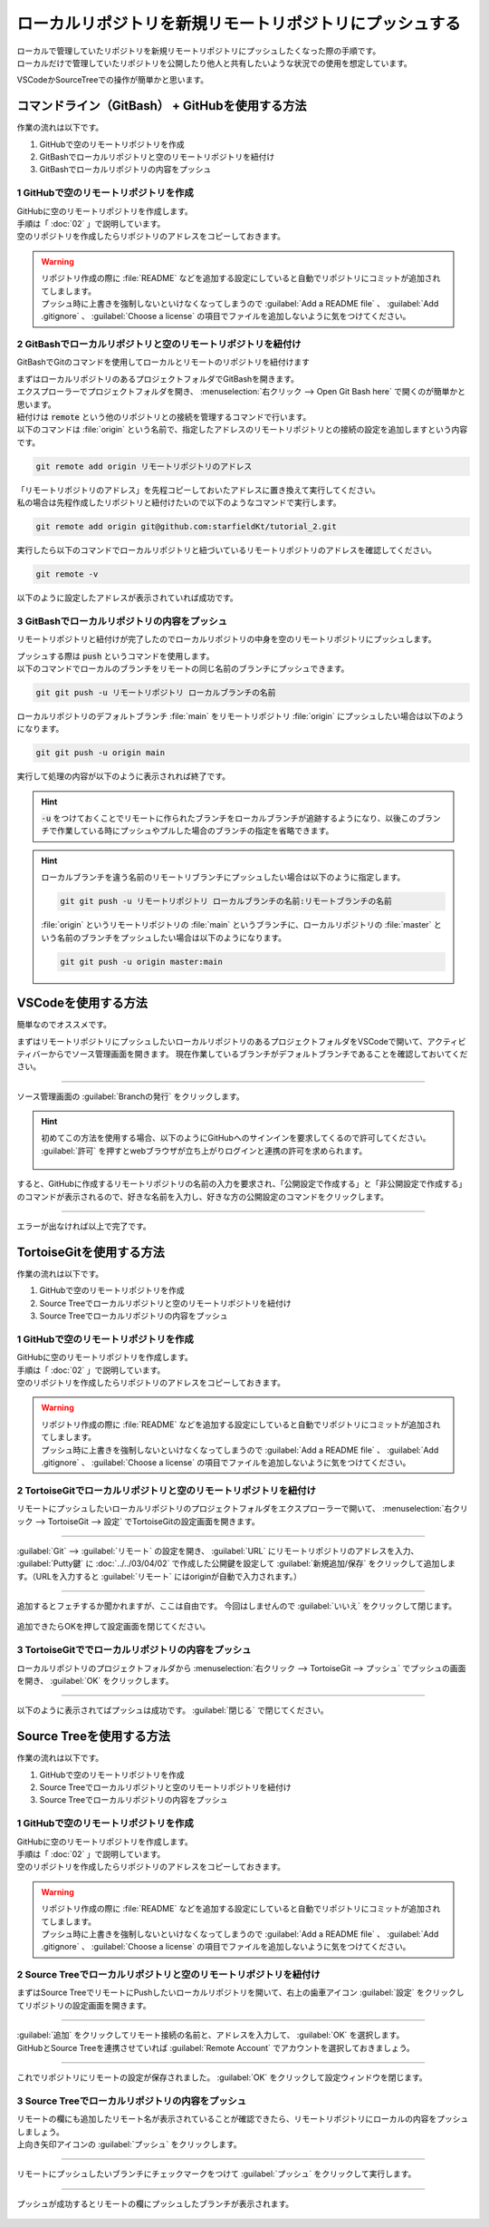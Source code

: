 #####################################################################
ローカルリポジトリを新規リモートリポジトリにプッシュする
#####################################################################

| ローカルで管理していたリポジトリを新規リモートリポジトリにプッシュしたくなった際の手順です。
| ローカルだけで管理していたリポジトリを公開したり他人と共有したいような状況での使用を想定しています。

VSCodeかSourceTreeでの操作が簡単かと思います。

**********************************************************************
コマンドライン（GitBash） + GitHubを使用する方法
**********************************************************************

作業の流れは以下です。

1. GitHubで空のリモートリポジトリを作成
2. GitBashでローカルリポジトリと空のリモートリポジトリを紐付け
3. GitBashでローカルリポジトリの内容をプッシュ

1 GitHubで空のリモートリポジトリを作成
======================================================================

| GitHubに空のリモートリポジトリを作成します。
| 手順は「 :doc:`02` 」で説明しています。
| 空のリポジトリを作成したらリポジトリのアドレスをコピーしておきます。

.. figure:: image/03/010.png

.. warning::
    | リポジトリ作成の際に :file:`README` などを追加する設定にしていると自動でリポジトリにコミットが追加されてしまします。
    | プッシュ時に上書きを強制しないといけなくなってしまうので :guilabel:`Add a README file` 、 :guilabel:`Add .gitignore` 、 :guilabel:`Choose a license` の項目でファイルを追加しないように気をつけてください。 

2 GitBashでローカルリポジトリと空のリモートリポジトリを紐付け
======================================================================

GitBashでGitのコマンドを使用してローカルとリモートのリポジトリを紐付けます

| まずはローカルリポジトリのあるプロジェクトフォルダでGitBashを開きます。
| エクスプローラーでプロジェクトフォルダを開き、 :menuselection:`右クリック --> Open Git Bash here` で開くのが簡単かと思います。

| 紐付けは :code:`remote` という他のリポジトリとの接続を管理するコマンドで行います。
| 以下のコマンドは :file:`origin` という名前で、指定したアドレスのリモートリポジトリとの接続の設定を追加しますという内容です。

.. code-block:: bash

    git remote add origin リモートリポジトリのアドレス

| 「リモートリポジトリのアドレス」を先程コピーしておいたアドレスに置き換えて実行してください。
| 私の場合は先程作成したリポジトリと紐付けたいので以下のようなコマンドで実行します。

.. code-block:: bash

    git remote add origin git@github.com:starfieldKt/tutorial_2.git

実行したら以下のコマンドでローカルリポジトリと紐づいているリモートリポジトリのアドレスを確認してください。

.. code-block:: bash

    git remote -v

以下のように設定したアドレスが表示されていれば成功です。

.. figure:: image/03/020.png

3 GitBashでローカルリポジトリの内容をプッシュ
======================================================================

リモートリポジトリと紐付けが完了したのでローカルリポジトリの中身を空のリモートリポジトリにプッシュします。

| プッシュする際は :code:`push` というコマンドを使用します。
| 以下のコマンドでローカルのブランチをリモートの同じ名前のブランチにプッシュできます。

.. code-block:: bash

    git git push -u リモートリポジトリ ローカルブランチの名前


ローカルリポジトリのデフォルトブランチ :file:`main` をリモートリポジトリ :file:`origin` にプッシュしたい場合は以下のようになります。

.. code-block:: bash

    git git push -u origin main

実行して処理の内容が以下のように表示されれば終了です。

.. figure:: image/03/030.png

.. hint::
    
    :code:`-u` をつけておくことでリモートに作られたブランチをローカルブランチが追跡するようになり、以後このブランチで作業している時にプッシュやプルした場合のブランチの指定を省略できます。

.. hint::

    ローカルブランチを違う名前のリモートリブランチにプッシュしたい場合は以下のように指定します。

    .. code-block:: bash

        git git push -u リモートリポジトリ ローカルブランチの名前:リモートブランチの名前

    :file:`origin` というリモートリポジトリの :file:`main` というブランチに、ローカルリポジトリの :file:`master` という名前のブランチをプッシュしたい場合は以下のようになります。

    .. code-block:: bash

        git git push -u origin master:main


**********************************************************************
VSCodeを使用する方法
**********************************************************************

簡単なのでオススメです。

まずはリモートリポジトリにプッシュしたいローカルリポジトリのあるプロジェクトフォルダをVSCodeで開いて、アクティビティバーからでソース管理画面を開きます。
現在作業しているブランチがデフォルトブランチであることを確認しておいてください。

.. figure:: image/03/040.png



----------------------------------------------------------------------

| ソース管理画面の :guilabel:`Branchの発行` をクリックします。

.. hint::
    | 初めてこの方法を使用する場合、以下のようにGitHubへのサインインを要求してくるので許可してください。
    | :guilabel:`許可` を押すとwebブラウザが立ち上がりログインと連携の許可を求められます。

    .. figure:: image/03/050.png
    

すると、GitHubに作成するリモートリポジトリの名前の入力を要求され、「公開設定で作成する」と「非公開設定で作成する」のコマンドが表示されるので、好きな名前を入力し、好きな方の公開設定のコマンドをクリックします。

.. figure:: image/03/060.png



----------------------------------------------------------------------

エラーが出なければ以上で完了です。

.. figure:: image/03/070.png



**********************************************************************
TortoiseGitを使用する方法
**********************************************************************

作業の流れは以下です。

1. GitHubで空のリモートリポジトリを作成
2. Source Treeでローカルリポジトリと空のリモートリポジトリを紐付け
3. Source Treeでローカルリポジトリの内容をプッシュ

1 GitHubで空のリモートリポジトリを作成
======================================================================

| GitHubに空のリモートリポジトリを作成します。
| 手順は「 :doc:`02` 」で説明しています。
| 空のリポジトリを作成したらリポジトリのアドレスをコピーしておきます。

.. figure:: image/03/010.png

.. warning::
    | リポジトリ作成の際に :file:`README` などを追加する設定にしていると自動でリポジトリにコミットが追加されてしまします。
    | プッシュ時に上書きを強制しないといけなくなってしまうので :guilabel:`Add a README file` 、 :guilabel:`Add .gitignore` 、 :guilabel:`Choose a license` の項目でファイルを追加しないように気をつけてください。 



2 TortoiseGitでローカルリポジトリと空のリモートリポジトリを紐付け
======================================================================

リモートにプッシュしたいローカルリポジトリのプロジェクトフォルダをエクスプローラーで開いて、 :menuselection:`右クリック --> TortoiseGit --> 設定` でTortoiseGitの設定画面を開きます。

.. figure:: image/03/140.png



----------------------------------------------------------------------

:guilabel:`Git` --> :guilabel:`リモート` の設定を開き、 :guilabel:`URL` にリモートリポジトリのアドレスを入力、 :guilabel:`Putty鍵` に :doc:`../../03/04/02` で作成した公開鍵を設定して :guilabel:`新規追加/保存` をクリックして追加します。（URLを入力すると :guilabel:`リモート` にはoriginが自動で入力されます。）

.. figure:: image/03/150.png



----------------------------------------------------------------------

追加するとフェチするか聞かれますが、ここは自由です。
今回はしませんので :guilabel:`いいえ` をクリックして閉じます。

.. figure:: image/03/160.png

追加できたらOKを押して設定画面を閉じてください。

.. figure:: image/03/161.png



3 TortoiseGitででローカルリポジトリの内容をプッシュ
======================================================================

ローカルリポジトリのプロジェクトフォルダから :menuselection:`右クリック --> TortoiseGit --> プッシュ` でプッシュの画面を開き、 :guilabel:`OK` をクリックします。

.. figure:: image/03/170.png



----------------------------------------------------------------------

以下のように表示されてばプッシュは成功です。 :guilabel:`閉じる` で閉じてください。

.. figure:: image/03/180.png




**********************************************************************
Source Treeを使用する方法
**********************************************************************

作業の流れは以下です。

1. GitHubで空のリモートリポジトリを作成
2. Source Treeでローカルリポジトリと空のリモートリポジトリを紐付け
3. Source Treeでローカルリポジトリの内容をプッシュ

1 GitHubで空のリモートリポジトリを作成
======================================================================

| GitHubに空のリモートリポジトリを作成します。
| 手順は「 :doc:`02` 」で説明しています。
| 空のリポジトリを作成したらリポジトリのアドレスをコピーしておきます。

.. figure:: image/03/010.png

.. warning::
    | リポジトリ作成の際に :file:`README` などを追加する設定にしていると自動でリポジトリにコミットが追加されてしまします。
    | プッシュ時に上書きを強制しないといけなくなってしまうので :guilabel:`Add a README file` 、 :guilabel:`Add .gitignore` 、 :guilabel:`Choose a license` の項目でファイルを追加しないように気をつけてください。 



2 Source Treeでローカルリポジトリと空のリモートリポジトリを紐付け
======================================================================

まずはSource TreeでリモートにPushしたいローカルリポジトリを開いて、右上の歯車アイコン :guilabel:`設定` をクリックしてリポジトリの設定画面を開きます。

.. figure:: image/03/080.png



----------------------------------------------------------------------

| :guilabel:`追加` をクリックしてリモート接続の名前と、アドレスを入力して、 :guilabel:`OK` を選択します。
| GitHubとSource Treeを連携させていれば :guilabel:`Remote Account` でアカウントを選択しておきましょう。

.. figure:: image/03/090.png



----------------------------------------------------------------------

これでリポジトリにリモートの設定が保存されました。 :guilabel:`OK` をクリックして設定ウィンドウを閉じます。 

.. figure:: image/03/100.png



3 Source Treeでローカルリポジトリの内容をプッシュ
======================================================================

| リモートの欄にも追加したリモート名が表示されていることが確認できたら、リモートリポジトリにローカルの内容をプッシュしましょう。
| 上向き矢印アイコンの :guilabel:`プッシュ` をクリックします。

.. figure:: image/03/110.png



----------------------------------------------------------------------

リモートにプッシュしたいブランチにチェックマークをつけて :guilabel:`プッシュ` をクリックして実行します。

.. figure:: image/03/120.png



----------------------------------------------------------------------

プッシュが成功するとリモートの欄にプッシュしたブランチが表示されます。

.. figure:: image/03/130.png
